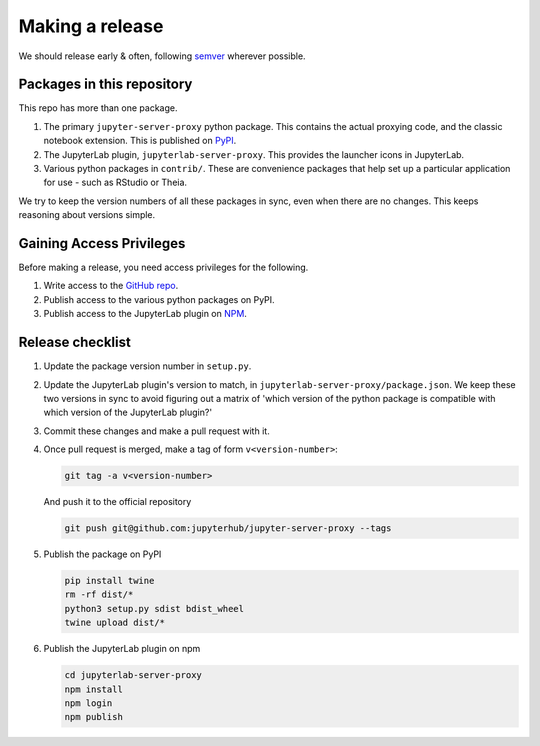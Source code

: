 .. _contributing/release:

================
Making a release
================

We should release early & often, following `semver <https://semver.org/>`_ wherever possible.

Packages in this repository
===========================

This repo has more than one package.

#. The primary ``jupyter-server-proxy`` python package. This contains the actual proxying
   code, and the classic notebook extension. This is published on `PyPI <https://pypi.org>`_.

#. The JupyterLab plugin, ``jupyterlab-server-proxy``. This provides the launcher icons in
   JupyterLab.

#. Various python packages in ``contrib/``. These are convenience packages that help set up
   a particular application for use - such as RStudio or Theia.

We try to keep the version numbers of all these packages in sync, even when there are no
changes. This keeps reasoning about versions simple.

Gaining Access Privileges
=========================

Before making a release, you need access privileges for the following.

#. Write access to the `GitHub repo <https://github.com/jupyterhub/jupyter-server-proxy>`_.

#. Publish access to the various python packages on PyPI.

#. Publish access to the JupyterLab plugin on `NPM <https://www.npmjs.com/>`_.

Release checklist
=================

#. Update the package version number in ``setup.py``.

#. Update the JupyterLab plugin's version to match, in ``jupyterlab-server-proxy/package.json``.
   We keep these two versions in sync to avoid figuring out a matrix of 'which version of
   the python package is compatible with which version of the JupyterLab plugin?'

#. Commit these changes and make a pull request with it. 

#. Once pull request is merged, make a tag of form ``v<version-number>``:

   .. code::

      git tag -a v<version-number>

   And push it to the official repository

   .. code::
     
      git push git@github.com:jupyterhub/jupyter-server-proxy --tags

#. Publish the package on PyPI

   .. code::

      pip install twine
      rm -rf dist/*
      python3 setup.py sdist bdist_wheel
      twine upload dist/*

#. Publish the JupyterLab plugin on npm

   .. code::

      cd jupyterlab-server-proxy
      npm install
      npm login
      npm publish

